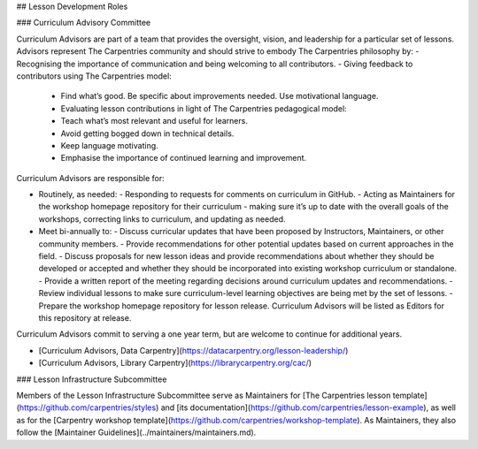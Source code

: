## Lesson Development Roles

### Curriculum Advisory Committee

Curriculum Advisors are part of a team that provides the oversight, vision, and leadership for a particular set of lessons. Advisors represent The Carpentries community and should strive to embody The Carpentries philosophy by:
- Recognising the importance of communication and being welcoming to all contributors.
- Giving feedback to contributors using The Carpentries model:
  - Find what’s good. Be specific about improvements needed. Use motivational language.
  - Evaluating lesson contributions in light of The Carpentries pedagogical model:
  - Teach what’s most relevant and useful for learners.
  - Avoid getting bogged down in technical details.
  - Keep language motivating. 
  - Emphasise the importance of continued learning and improvement.

Curriculum Advisors are responsible for: 

- Routinely, as needed:
  - Responding to requests for comments on curriculum in GitHub.
  - Acting as Maintainers for the workshop homepage repository for their curriculum - making sure it’s up to date with the overall 
  goals of the workshops, correcting links to curriculum, and updating as needed.

- Meet bi-annually to:
  - Discuss curricular updates that have been proposed by Instructors, Maintainers, or other community members.
  - Provide recommendations for other potential updates based on current approaches in the field.
  - Discuss proposals for new lesson ideas and provide recommendations about whether they should be developed or accepted and whether they should be incorporated into existing workshop curriculum or standalone.
  - Provide a written report of the meeting regarding decisions around curriculum updates and recommendations.
  - Review individual lessons to make sure curriculum-level learning objectives are being met by the set of lessons.
  - Prepare the workshop homepage repository for lesson release. Curriculum Advisors will be listed as Editors for this repository at release.

Curriculum Advisors commit to serving a one year term, but are welcome to continue for additional years.

* [Curriculum Advisors, Data Carpentry](https://datacarpentry.org/lesson-leadership/)
* [Curriculum Advisors, Library Carpentry](https://librarycarpentry.org/cac/)

### Lesson Infrastructure Subcommittee

Members of the Lesson Infrastructure Subcommittee serve as 
Maintainers for [The Carpentries lesson template](https://github.com/carpentries/styles) and [its documentation](https://github.com/carpentries/lesson-example), as
well as for the [Carpentry workshop template](https://github.com/carpentries/workshop-template). As Maintainers, they also 
follow the [Maintainer Guidelines](../maintainers/maintainers.md). 

